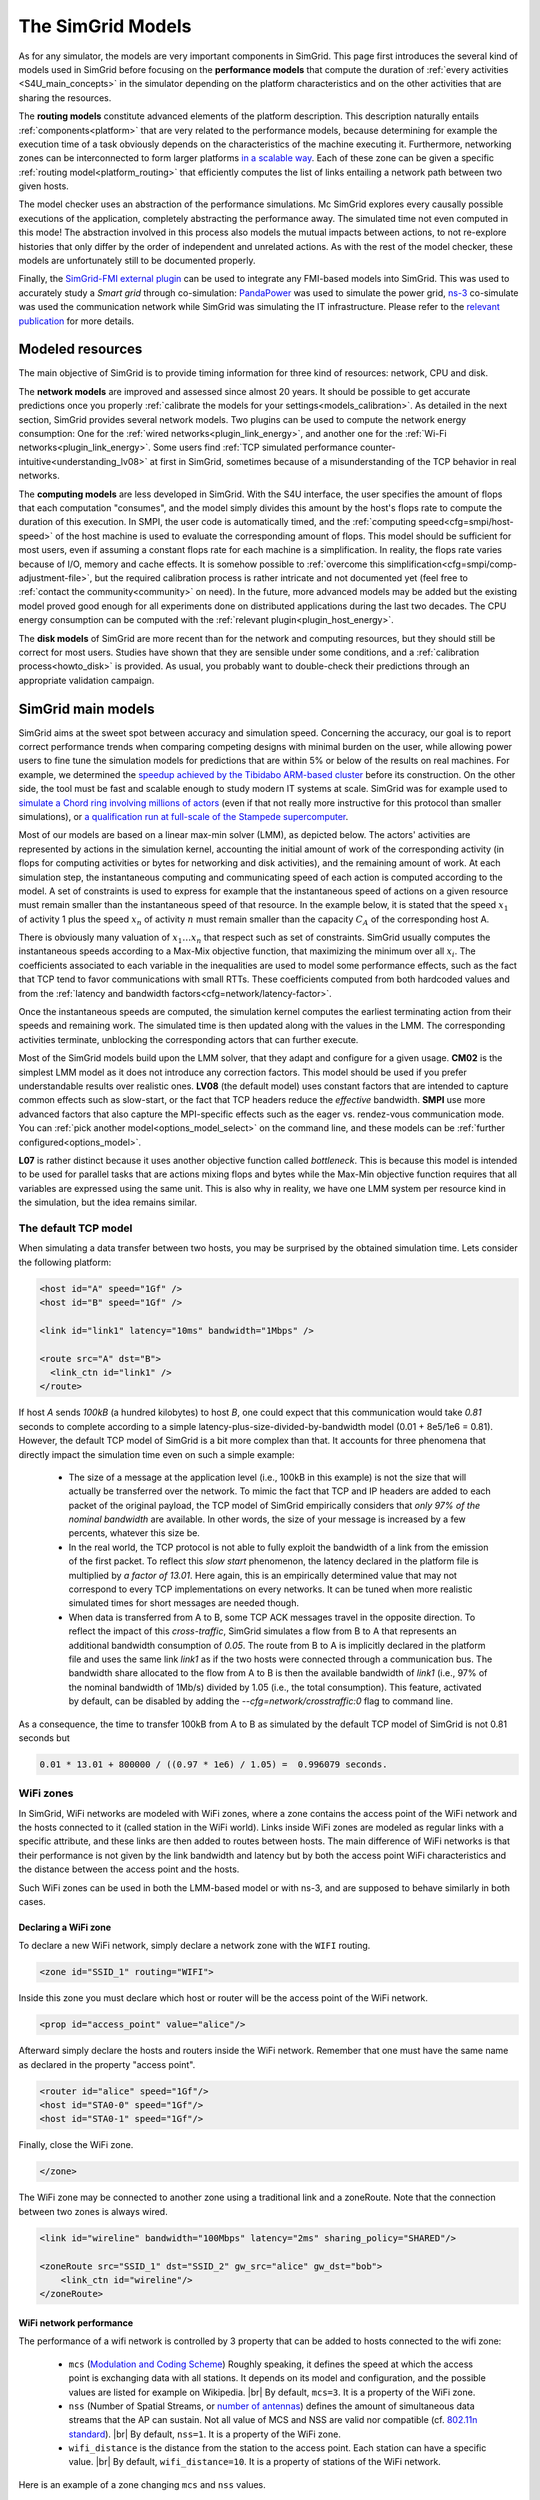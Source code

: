.. raw:: html

   <object id="TOC" data="graphical-toc.svg" type="image/svg+xml"></object>
   <script>
   window.onload=function() { // Wait for the SVG to be loaded before changing it
     var elem=document.querySelector("#TOC").contentDocument.getElementById("ModelBox")
     elem.style="opacity:0.93999999;fill:#ff0000;fill-opacity:0.1;stroke:#000000;stroke-width:0.35277778;stroke-linecap:round;stroke-linejoin:round;stroke-miterlimit:4;stroke-dasharray:none;stroke-dashoffset:0;stroke-opacity:1";
   }
   </script>
   <br/>
   <br/>

.. _models:

The SimGrid Models
##################

As for any simulator, the models are very important components in SimGrid. This page first introduces the several kind of models
used in SimGrid before focusing on the **performance models** that compute the duration of :ref:`every activities
<S4U_main_concepts>` in the simulator depending on the platform characteristics and on the other activities that are sharing the
resources.

The **routing models** constitute advanced elements of the platform description. This description naturally entails
:ref:`components<platform>` that are very related to the performance models, because determining for example the execution time
of a task obviously depends on the characteristics of the machine executing it. Furthermore, networking zones can be
interconnected to form larger platforms `in a scalable way <http://hal.inria.fr/hal-00650233/>`_. Each of these zone can be given
a specific :ref:`routing model<platform_routing>` that efficiently computes the list of links entailing a network path between
two given hosts.

The model checker uses an abstraction of the performance simulations. Mc SimGrid explores every causally possible executions of
the application, completely abstracting the performance away. The simulated time not even computed in this mode! The abstraction
involved in this process also models the mutual impacts between actions, to not re-explore histories that only differ by the
order of independent and unrelated actions. As with the rest of the model checker, these models are unfortunately still to be
documented properly.

Finally, the `SimGrid-FMI external plugin <https://framagit.org/simgrid/simgrid-FMI>`_ can be used to integrate any FMI-based
models into SimGrid. This was used to accurately study a *Smart grid* through co-simulation: `PandaPower
<http://www.pandapower.org/>`_ was used to simulate the power grid, `ns-3 <https://nsnam.org/>`_ co-simulate was used the
communication network while SimGrid was simulating the IT infrastructure. Please refer to the `relevant publication
<https://hal.archives-ouvertes.fr/hal-01762540/>`_ for more details.

Modeled resources
*****************

The main objective of SimGrid is to provide timing information for three kind of resources: network, CPU and disk.

The **network models** are improved and assessed since almost 20 years. It should be possible to get accurate predictions once
you properly :ref:`calibrate the models for your settings<models_calibration>`. As detailed in the next section, SimGrid
provides several network models. Two plugins can be used to compute the network energy consumption: One for the :ref:`wired
networks<plugin_link_energy>`, and another one for the :ref:`Wi-Fi networks<plugin_link_energy>`. Some users find :ref:`TCP
simulated performance counter-intuitive<understanding_lv08>` at first in SimGrid, sometimes because of a misunderstanding of the
TCP behavior in real networks.

The **computing models** are less developed in SimGrid. With the S4U interface, the user specifies the amount of flops that each
computation "consumes", and the model simply divides this amount by the host's flops rate to compute the duration of this
execution. In SMPI, the user code is automatically timed, and the :ref:`computing speed<cfg=smpi/host-speed>` of the host
machine is used to evaluate the corresponding amount of flops. This model should be sufficient for most users, even if assuming
a constant flops rate for each machine is a simplification. In reality, the flops rate varies because of I/O, memory and cache
effects. It is somehow possible to :ref:`overcome this simplification<cfg=smpi/comp-adjustment-file>`, but the required
calibration process is rather intricate and not documented yet (feel free to :ref:`contact the community<community>` on need).
In the future, more advanced models may be added but the existing model proved good enough for all experiments done on
distributed applications during the last two decades. The CPU energy consumption can be computed with the :ref:`relevant
plugin<plugin_host_energy>`.

The **disk models** of SimGrid are more recent than for the network and computing resources, but they should still be correct
for most users. Studies have shown that they are sensible under some conditions, and a :ref:`calibration process<howto_disk>` is
provided. As usual, you probably want to double-check their predictions through an appropriate validation campaign.

SimGrid main models
*******************

SimGrid aims at the sweet spot between accuracy and simulation speed. Concerning the accuracy, our goal is to report correct
performance trends when comparing competing designs with minimal burden on the user, while allowing power users to fine tune the
simulation models for predictions that are within 5% or below of the results on real machines. For example, we determined the
`speedup achieved by the Tibidabo ARM-based cluster <http://hal.inria.fr/hal-00919507>`_ before its construction. On the other
side, the tool must be fast and scalable enough to study modern IT systems at scale. SimGrid was for example used to `simulate a
Chord ring involving millions of actors <https://hal.inria.fr/inria-00602216>`_ (even if that not really more instructive for
this protocol than smaller simulations), or `a qualification run at full-scale of the Stampede supercomputer
<https://hal.inria.fr/hal-02096571>`_.

Most of our models are based on a linear max-min solver (LMM), as depicted below. The actors' activities are represented by
actions in the simulation kernel, accounting the initial amount of work of the corresponding activity (in flops for computing
activities or bytes for networking and disk activities), and the remaining amount of work. At each simulation step, the
instantaneous computing and communicating speed of each action is computed according to the model. A set of constraints is used
to express for example that the instantaneous speed of actions on a given resource must remain smaller than the instantaneous
speed of that resource. In the example below, it is stated that the speed :math:`x_1` of activity 1 plus the speed :math:`x_n`
of activity :math:`n` must remain smaller than the capacity :math:`C_A` of the corresponding host A.

.. image:: img/lmm-overview.svg

There is obviously many valuation of :math:`x_1 \ldots{} x_n` that respect such as set of constraints. SimGrid usually computes
the instantaneous speeds according to a Max-Mix objective function, that maximizing the minimum over all :math:`x_i`. The
coefficients associated to each variable in the inequalities are used to model some performance effects, such as the fact that
TCP tend to favor communications with small RTTs. These coefficients computed from both hardcoded values and from the
:ref:`latency and bandwidth factors<cfg=network/latency-factor>`.

Once the instantaneous speeds are computed, the simulation kernel computes the earliest terminating action from their speeds and
remaining work. The simulated time is then updated along with the values in the LMM. The corresponding activities terminate,
unblocking the corresponding actors that can further execute.

Most of the SimGrid models build upon the LMM solver, that they adapt and configure for a given usage. **CM02** is the simplest
LMM model as it does not introduce any correction factors. This model should be used if you prefer understandable results over
realistic ones. **LV08** (the default model) uses constant factors that are intended to capture common effects such as
slow-start, or the fact that TCP headers reduce the *effective* bandwidth. **SMPI** use more advanced factors that also capture
the MPI-specific effects such as the eager vs. rendez-vous communication mode. You can :ref:`pick another
model<options_model_select>` on the command line, and these models can be :ref:`further configured<options_model>`.

**L07** is rather distinct because it uses another objective function called *bottleneck*. This is because this model is
intended to be used for parallel tasks that are actions mixing flops and bytes while the Max-Min objective function requires
that all variables are expressed using the same unit. This is also why in reality, we have one LMM system per resource kind in
the simulation, but the idea remains similar.

.. _understanding_lv08:

The default TCP model
=====================

When simulating a data transfer between two hosts, you may be surprised by the obtained simulation time. Lets consider the
following platform:

.. code-block:: xml

   <host id="A" speed="1Gf" />
   <host id="B" speed="1Gf" />

   <link id="link1" latency="10ms" bandwidth="1Mbps" />

   <route src="A" dst="B">
     <link_ctn id="link1" />
   </route>

If host `A` sends `100kB` (a hundred kilobytes) to host `B`, one could expect that this communication would take `0.81` seconds
to complete according to a simple latency-plus-size-divided-by-bandwidth model (0.01 + 8e5/1e6 = 0.81). However, the default TCP
model of SimGrid is a bit more complex than that. It accounts for three phenomena that directly impact the simulation time even
on such a simple example:

  - The size of a message at the application level (i.e., 100kB in this example) is not the size that will actually be
    transferred over the network. To mimic the fact that TCP and IP headers are added to each packet of the original payload,
    the TCP model of SimGrid empirically considers that `only 97% of the nominal bandwidth` are available. In other words, the
    size of your message is increased by a few percents, whatever this size be.

  - In the real world, the TCP protocol is not able to fully exploit the bandwidth of a link from the emission of the first
    packet. To reflect this `slow start` phenomenon, the latency declared in the platform file is multiplied by `a factor of
    13.01`. Here again, this is an empirically determined value that may not correspond to every TCP implementations on every
    networks. It can be tuned when more realistic simulated times for short messages are needed though.

  - When data is transferred from A to B, some TCP ACK messages travel in the opposite direction. To reflect the impact of this
    `cross-traffic`, SimGrid simulates a flow from B to A that represents an additional bandwidth consumption of `0.05`. The
    route from B to A is implicitly declared in the platform file and uses the same link `link1` as if the two hosts were
    connected through a communication bus. The bandwidth share allocated to the flow from A to B is then the available bandwidth
    of `link1` (i.e., 97% of the nominal bandwidth of 1Mb/s) divided by 1.05 (i.e., the total consumption). This feature,
    activated by default, can be disabled by adding the `--cfg=network/crosstraffic:0` flag to command line.

As a consequence, the time to transfer 100kB from A to B as simulated by the default TCP model of SimGrid is not 0.81 seconds
but

.. code-block:: python

    0.01 * 13.01 + 800000 / ((0.97 * 1e6) / 1.05) =  0.996079 seconds.


WiFi zones
==========

In SimGrid, WiFi networks are modeled with WiFi zones, where a zone contains the access point of the WiFi network and the hosts
connected to it (called station in the WiFi world). Links inside WiFi zones are modeled as regular links with a specific
attribute, and these links are then added to routes between hosts. The main difference of WiFi networks is that their
performance is not given by the link bandwidth and latency but by both the access point WiFi characteristics and the distance
between the access point and the hosts.

Such WiFi zones can be used in both the LMM-based model or with ns-3, and are supposed to behave similarly in both cases.

Declaring a WiFi zone
---------------------

To declare a new WiFi network, simply declare a network zone with the ``WIFI`` routing.

.. code-block:: xml

	<zone id="SSID_1" routing="WIFI">

Inside this zone you must declare which host or router will be the access point of the WiFi network.

.. code-block:: xml

	<prop id="access_point" value="alice"/>

Afterward simply declare the hosts and routers inside the WiFi network. Remember that one must have the same name as declared in
the property "access point".

.. code-block:: xml

	<router id="alice" speed="1Gf"/>
	<host id="STA0-0" speed="1Gf"/>
	<host id="STA0-1" speed="1Gf"/>

Finally, close the WiFi zone.

.. code-block:: xml

	</zone>

The WiFi zone may be connected to another zone using a traditional link and a zoneRoute. Note that the connection between two
zones is always wired.

.. code-block:: xml

	<link id="wireline" bandwidth="100Mbps" latency="2ms" sharing_policy="SHARED"/>

	<zoneRoute src="SSID_1" dst="SSID_2" gw_src="alice" gw_dst="bob">
	    <link_ctn id="wireline"/>
	</zoneRoute>

WiFi network performance
------------------------

The performance of a wifi network is controlled by 3 property that can be added to hosts connected to the wifi zone:

 * ``mcs`` (`Modulation and Coding Scheme <https://en.wikipedia.org/wiki/Link_adaptation>`_)
   Roughly speaking, it defines the speed at which the access point is
   exchanging data with all stations. It depends on its model and configuration,
   and the possible values are listed for example on Wikipedia.
   |br| By default, ``mcs=3``.
   It is a property of the WiFi zone.
 * ``nss`` (Number of Spatial Streams, or `number of antennas <https://en.wikipedia.org/wiki/IEEE_802.11n-2009#Number_of_antennas>`_)
   defines the amount of simultaneous data streams that the AP can sustain.
   Not all value of MCS and NSS are valid nor compatible (cf. `802.11n standard <https://en.wikipedia.org/wiki/IEEE_802.11n-2009#Data_rates>`_).
   |br| By default, ``nss=1``.
   It is a property of the WiFi zone.
 * ``wifi_distance`` is the distance from the station to the access point. Each
   station can have a specific value.
   |br| By default, ``wifi_distance=10``.
   It is a property of stations of the WiFi network.

Here is an example of a zone changing ``mcs`` and ``nss`` values.

.. code-block:: xml

	<zone id="SSID_1" routing="WIFI">
	    <prop id="access_point" value="alice"/>
	    <prop id="mcs" value="2"/>
	    <prop id="nss" value="2"/>
	...
	</zone>

Here is an example of a host changing ``wifi_distance`` value.

.. code-block:: xml

	<host id="STA0-0" speed="1Gf">
	    <prop id="wifi_distance" value="37"/>
	</host>

Other models
************

SimGrid provides two other models in addition to the LMM-based ones.

First, the **constant-time model** is a simplistic network model where all communication take a constant time (one second). It
provides the lowest realism, but is marginally faster and much simpler to understand. This model may reveal interesting if you
plan to study abstract distributed algorithms such as leader election or causal broadcast.

On the contrary, the **ns-3 based model** is the most accurate network model that you can get in SimGrid. It relies on the
well-known `ns-3 packet-level network simulator <http://www.nsnam.org>`_ to compute every timing information of your simulation.
For example, this may be used to investigate the validity of a simulation. Note that this model is much slower than the
LMM-based models, because ns-3 simulates every network packet involved in as communication while SimGrid only recompute the
instantaneous speeds when one of the communications starts or stops. Both simulators are linear in the size of their input, but
ns-3 has a much larger input in case of large steady communications.

ns-3 as a SimGrid model
=======================

You need to install ns-3 and recompile SimGrid accordingly to use this model.

The SimGrid/ns-3 binding only contains features that are common to both systems.
Not all ns-3 models are available from SimGrid (only the TCP and WiFi ones are),
while not all SimGrid platform files can be used in conjunction ns-3 (routes
must be of length 1). Also, the platform built in ns-3 from the SimGrid
description is very basic. Finally, communicating from a host to
itself is forbidden in ns-3, so every such communication completes
immediately upon startup.


Compiling the ns-3/SimGrid binding
----------------------------------

Installing ns-3
^^^^^^^^^^^^^^^

SimGrid requires ns-3 version 3.26 or higher, and you probably want the most
recent version of both SimGrid and ns-3. While the Debian package of SimGrid
don't have the ns-3 bindings activated, you can still use the packaged version
of ns-3 by grabbing the ``libns3-dev ns3`` packages. Alternatively, you can
install ns-3 from scratch (see the `ns-3 documentation <http://www.nsnam.org>`_).

Enabling ns-3 in SimGrid
^^^^^^^^^^^^^^^^^^^^^^^^

SimGrid must be recompiled with the ``enable_ns3`` option activated in cmake.
Optionally, use ``NS3_HINT`` to tell cmake where ns3 is installed on
your disk.

.. code-block:: console

   $ cmake . -Denable_ns3=ON -DNS3_HINT=/opt/ns3 # or change the path if needed

By the end of the configuration, cmake reports whether ns-3 was found,
and this information is also available in ``include/simgrid/config.h``
If your local copy defines the variable ``SIMGRID_HAVE_NS3`` to 1, then ns-3
was correctly detected. Otherwise, explore ``CMakeFiles/CMakeOutput.log`` and
``CMakeFiles/CMakeError.log`` to diagnose the problem.

Test that ns-3 was successfully integrated with the following (from your SimGrid
build directory). It will run all SimGrid tests that are related to the ns-3
integration. If no test is run at all, you probably forgot to enable ns-3 in cmake.

.. code-block:: console

   $ ctest -R ns3

Troubleshooting
^^^^^^^^^^^^^^^

If you use a version of ns-3 that is not known to SimGrid yet, edit
``tools/cmake/Modules/FindNS3.cmake`` in your SimGrid tree, according to the
comments on top of this file. Conversely, if something goes wrong with an old
version of either SimGrid or ns-3, try upgrading everything.

Note that there is a known bug with version 3.31 of ns3, when it's built with
MPI support, like it is with the package libns3-dev in Debian 11 « Bullseye ».
A simple workaround is to edit the file
``/usr/include/ns3.31/ns3/point-to-point-helper.h`` to remove the ``#ifdef NS3_MPI``
include guard.  This can be achieved with the following command (as root):

.. code-block:: console

   # sed -i '/^#ifdef NS3_MPI/,+2s,^#,//&,' /usr/include/ns3.31/ns3/point-to-point-helper.h

.. _ns3_use:

Using ns-3 from SimGrid
-----------------------

Platform files compatibility
^^^^^^^^^^^^^^^^^^^^^^^^^^^^

Any route longer than one will be ignored when using ns-3. They are
harmless, but you still need to connect your hosts using one-hop routes.
The best solution is to add routers to split your route. Here is an
example of an invalid platform:

.. code-block:: xml

   <?xml version='1.0'?>
   <!DOCTYPE platform SYSTEM "https://simgrid.org/simgrid.dtd">
   <platform version="4.1">
     <zone id="zone0" routing="Floyd">
       <host id="alice" speed="1Gf" />
       <host id="bob"   speed="1Gf" />

       <link id="l1" bandwidth="1Mbps" latency="5ms" />
       <link id="l2" bandwidth="1Mbps" latency="5ms" />

       <route src="alice" dst="bob">
         <link_ctn id="l1"/>            <!-- !!!! IGNORED WHEN USED WITH ns-3       !!!! -->
         <link_ctn id="l2"/>            <!-- !!!! ROUTES MUST CONTAIN ONE LINK ONLY !!!! -->
       </route>
     </zone>
   </platform>

This can be reformulated as follows to make it usable with the ns-3 binding.
There is no direct connection from alice to bob, but that's OK because ns-3
automatically routes from point to point (using
``ns3::Ipv4GlobalRoutingHelper::PopulateRoutingTables``).

.. code-block:: xml

   <?xml version='1.0'?>
   <!DOCTYPE platform SYSTEM "https://simgrid.org/simgrid.dtd">
   <platform version="4.1">
     <zone id="zone0" routing="Full">
       <host id="alice" speed="1Gf" />
       <host id="bob"   speed="1Gf" />

       <router id="r1" /> <!-- routers are compute-less hosts -->

       <link id="l1" bandwidth="1Mbps" latency="5ms"/>
       <link id="l2" bandwidth="1Mbps" latency="5ms"/>

       <route src="alice" dst="r1">
         <link_ctn id="l1"/>
       </route>

       <route src="r1" dst="bob">
         <link_ctn id="l2"/>
       </route>
     </zone>
   </platform>

Once your platform is OK, just change the :ref:`network/model
<options_model_select>` configuration option to `ns-3` as follows. The other
options can be used as usual.

.. code-block:: console

   $ ./network-ns3 --cfg=network/model:ns-3 (other parameters)

Many other files from the ``examples/platform`` directory are usable with the
ns-3 model, such as `examples/platforms/dogbone.xml <https://framagit.org/simgrid/simgrid/tree/master/examples/platforms/dogbone.xml>`_.
Check the file  `examples/cpp/network-ns3/network-ns3.tesh <https://framagit.org/simgrid/simgrid/tree/master/examples/cpp/network-ns3/network-ns3.tesh>`_
to see which ones are used in our regression tests.

Alternatively, you can manually modify the ns-3 settings by retrieving
the ns-3 node from any given host with the
:cpp:func:`simgrid::get_ns3node_from_sghost` function (defined in
``simgrid/plugins/ns3.hpp``).

.. doxygenfunction:: simgrid::get_ns3node_from_sghost

Random seed
-----------
It is possible to define a fixed or random seed to the ns3 random number generator using the config tag.

.. code-block:: xml

	<?xml version='1.0'?><!DOCTYPE platform SYSTEM "https://simgrid.org/simgrid.dtd">
	<platform version="4.1">
	    <config>
		    <prop id = "network/model" value = "ns-3" />
		    <prop id = "ns3/seed" value = "time" />
	    </config>
	...
	</platform>

The first property defines that this platform will be used with the ns3 model.
The second property defines the seed that will be used. Defined to ``time``
it will use a random seed, defined to a number it will use this number as
the seed.

Limitations
-----------

A ns-3 platform is automatically created from the provided SimGrid
platform. However, there are some known caveats:

  * The default values (e.g., TCP parameters) are the ns-3 default values.
  * ns-3 networks are routed using the shortest path algorithm, using ``ns3::Ipv4GlobalRoutingHelper::PopulateRoutingTables``.
  * End hosts cannot have more than one interface card. So, your SimGrid hosts
    should be connected to the platform through only one link. Otherwise, your
    SimGrid host will be considered as a router (FIXME: is it still true?).

Our goal is to keep the ns-3 plugin of SimGrid as easy (and hopefully readable)
as possible. If the current state does not fit your needs, you should modify
this plugin, and/or create your own plugin from the existing one. If you come up
with interesting improvements, please contribute them back.

Troubleshooting
---------------

If your simulation hangs in a communication, this is probably because one host
is sending data that is not routable in your platform. Make sure that you only
use routes of length 1, and that any host is connected to the platform.
Arguably, SimGrid could detect this situation and report it, but unfortunately,
this is still to be done.


.. |br| raw:: html

   <br />
